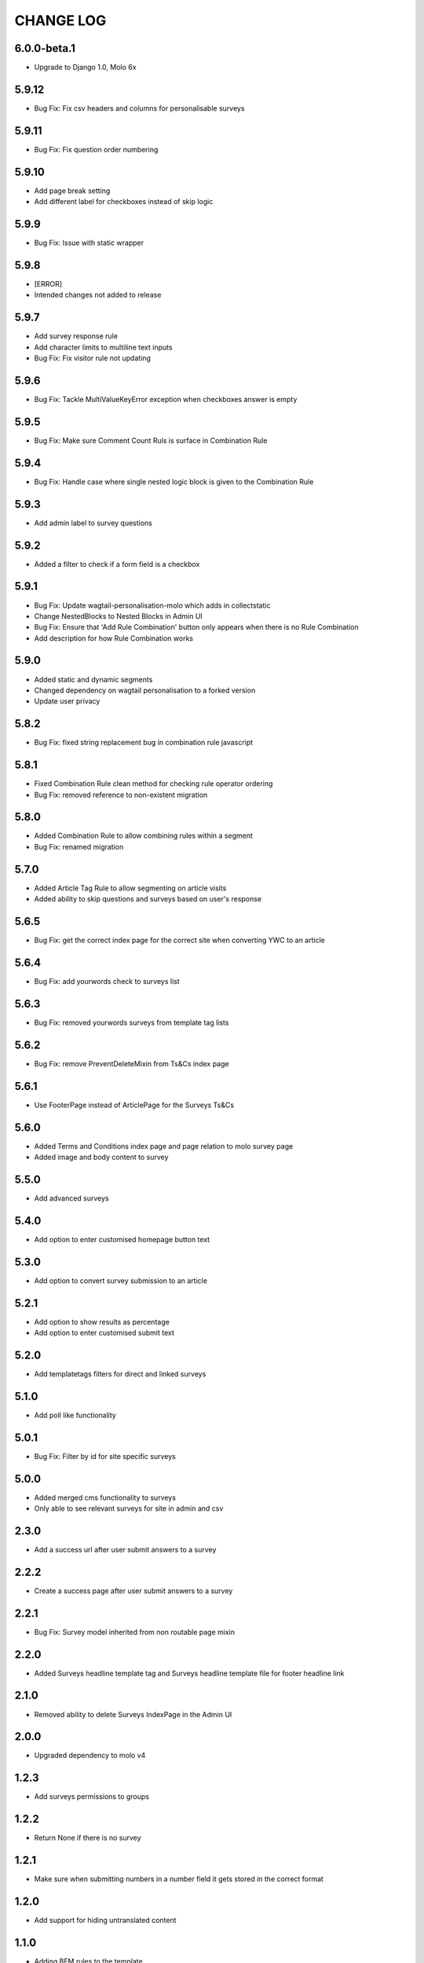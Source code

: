 CHANGE LOG
==========

6.0.0-beta.1
------------
- Upgrade to Django 1.0, Molo 6x

5.9.12
------
- Bug Fix: Fix csv headers and columns for personalisable surveys

5.9.11
------
- Bug Fix: Fix question order numbering

5.9.10
------
- Add page break setting
- Add different label for checkboxes instead of skip logic

5.9.9
-----
- Bug Fix: Issue with static wrapper

5.9.8
-----
- [ERROR]
- Intended changes not added to release

5.9.7
-----
- Add survey response rule
- Add character limits to multiline text inputs
- Bug Fix: Fix visitor rule not updating

5.9.6
-----
- Bug Fix: Tackle MultiValueKeyError exception when checkboxes answer is empty

5.9.5
-----
- Bug Fix: Make sure Comment Count Ruls is surface in Combination Rule

5.9.4
-----
- Bug Fix: Handle case where single nested logic block is given to the Combination Rule

5.9.3
-----
- Add admin label to survey questions

5.9.2
-----
- Added a filter to check if a form field is a checkbox

5.9.1
-----
- Bug Fix: Update wagtail-personalisation-molo which adds in collectstatic
- Change NestedBlocks to Nested Blocks in Admin UI
- Bug Fix:  Ensure that 'Add Rule Combination' button only appears when there is no Rule Combination
- Add description for how Rule Combination works

5.9.0
-----
- Added static and dynamic segments
- Changed dependency on wagtail personalisation to a forked version
- Update user privacy

5.8.2
--------
- Bug Fix: fixed string replacement bug in combination rule javascript

5.8.1
--------
- Fixed Combination Rule clean method for checking rule operator ordering
- Bug Fix: removed reference to non-existent migration

5.8.0
--------
- Added Combination Rule to allow combining rules within a segment
- Bug Fix: renamed migration

5.7.0
--------
- Added Article Tag Rule to allow segmenting on article visits
- Added ability to skip questions and surveys based on user's response

5.6.5
-----
- Bug Fix: get the correct index page for the correct site when converting YWC to an article

5.6.4
-----
- Bug Fix: add yourwords check to surveys list

5.6.3
-----
- Bug Fix: removed yourwords surveys from template tag lists

5.6.2
-----
- Bug Fix: remove PreventDeleteMixin from Ts&Cs index page

5.6.1
-----
- Use FooterPage instead of ArticlePage for the Surveys Ts&Cs

5.6.0
-----
- Added Terms and Conditions index page and page relation to molo survey page
- Added image and body content to survey

5.5.0
-----
- Add advanced surveys

5.4.0
-----
- Add option to enter customised homepage button text

5.3.0
-----
- Add option to convert survey submission to an article

5.2.1
-----
- Add option to show results as percentage
- Add option to enter customised submit text

5.2.0
-----
- Add templatetags filters for direct and linked surveys

5.1.0
-----
- Add poll like functionality

5.0.1
-----
- Bug Fix: Filter by id for site specific surveys

5.0.0
-----
- Added merged cms functionality to surveys
- Only able to see relevant surveys for site in admin and csv

2.3.0
-----
- Add a success url after user submit answers to a survey

2.2.2
-----
- Create a success page after user submit answers to a survey

2.2.1
-----
- Bug Fix: Survey model inherited from non routable page mixin

2.2.0
-----
- Added Surveys headline template tag and Surveys headline template file for footer headline link

2.1.0
-----
- Removed ability to delete Surveys IndexPage in the Admin UI

2.0.0
-----
- Upgraded dependency to molo v4

1.2.3
-----
- Add surveys permissions to groups

1.2.2
-----
- Return None if there is no survey

1.2.1
-----
- Make sure when submitting numbers in a number field it gets stored in the correct format

1.2.0
-----
- Add support for hiding untranslated content

1.1.0
-----
- Adding BEM rules to the template

1.0.0
-----
- Added multi-language support

NOTE: This release is not compatible with Molo versions that are less than 3.0

0.1.0
-----
- Initial commit
